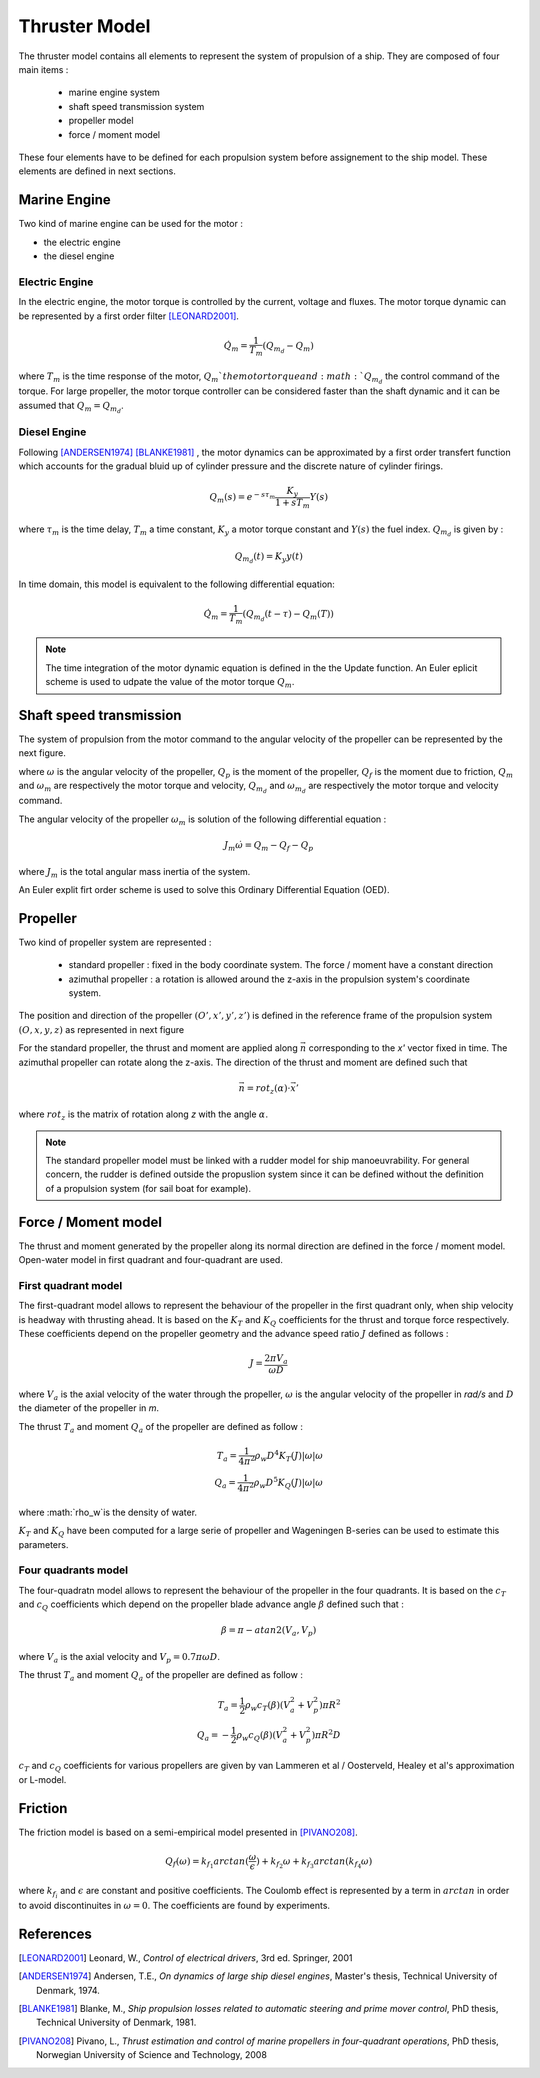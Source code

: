 .. _thruster:

Thruster Model
==============

The thruster model contains all elements to represent the system of propulsion of a ship. They are composed of four main items :

    - marine engine system
    - shaft speed transmission system
    - propeller model
    - force / moment model

These four elements have to be defined for each propulsion system before assignement to the ship model. These elements are defined in next sections.
    

.. image:: _images/prop_chaine.png    
    
Marine Engine
~~~~~~~~~~~~~

Two kind of marine engine can be used for the motor : 

- the electric engine 
- the diesel engine

Electric Engine
---------------

In the electric engine, the motor torque is controlled by the current, voltage and fluxes. The motor torque dynamic can be represented by a first order filter [LEONARD2001]_.

.. math:: 
    \dot{Q_m} = \frac{1}{T_m} (Q_{m_d} - Q_m)
    
where :math:`T_m` is the time response of the motor, :math:`Q_m`the motor torque and :math:`Q_{m_d}` the control command of the torque. For large propeller, the motor torque controller can be considered faster than the shaft dynamic and it can be assumed that :math:`Q_m = Q_{m_d}`.


Diesel Engine
-------------

Following [ANDERSEN1974]_ [BLANKE1981]_ , the motor dynamics can be approximated by a first order transfert function which accounts for the gradual bluid up of cylinder pressure and the discrete nature of cylinder firings.

.. math::
    Q_m(s) = e^{-s \tau_m} \frac{K_y}{1 + s T_m} Y(s)
        
where :math:`\tau_m` is the time delay, :math:`T_m` a time constant, :math:`K_y` a motor torque constant and :math:`Y(s)` the fuel index. :math:`Q_{m_d}` is given by :

.. math::
    Q_{m_d}(t) = K_y y(t)
    

In time domain, this model is equivalent to the following differential equation:

.. math::
    \dot{Q}_m = \frac{1}{T_m} (Q_{m_d} (t-\tau) - Q_m(T))
    

    
.. note::
    The time integration of the motor dynamic equation is defined in the the Update function. An Euler eplicit scheme is used to udpate the value of the motor torque :math:`Q_m`.
    

    
Shaft speed transmission
~~~~~~~~~~~~~~~~~~~~~~~~

The system of propulsion from the motor command to the angular velocity of the propeller can be represented by the next figure.


.. image:: _images/propulsion_system.png

where :math:`\omega` is the angular velocity of the propeller, :math:`Q_p` is the moment of the propeller, :math:`Q_f` is the moment due to friction, :math:`Q_m` and :math:`\omega_m` are respectively the motor torque and velocity,  :math:`Q_{m_d}` and :math:`\omega_{m_d}` are respectively the motor torque and velocity command. 

The angular velocity of the propeller :math:`\omega_m` is solution of the following differential equation :

.. math::
    J_m \dot{\omega} = Q_m - Q_f - Q_p
    
where :math:`J_m` is the total angular mass inertia of the system.


An Euler explit firt order scheme is used to solve this Ordinary Differential Equation (OED).


Propeller
~~~~~~~~~

Two kind of propeller system are represented :

    - standard propeller : fixed in the body coordinate system. The force / moment have a constant direction
    - azimuthal propeller : a rotation is allowed around the z-axis in the propulsion system's coordinate system.
    
The position and direction of the propeller :math:`(O', x', y', z')` is defined in the reference frame of the propulsion system :math:`(O, x, y, z)` as represented in next figure

.. image:: 
    _images/prop_frame.png
    :scale: 50 %
    :align: center

For the standard propeller, the thrust and moment are applied along :math:`\vec{n}` corresponding to the *x'* vector fixed in time. The azimuthal propeller can rotate along the z-axis. The direction of the thrust and moment are defined such that 

.. math::
    \vec{n} = rot_z(\alpha) \cdot \vec{x'}
   
where :math:`rot_z` is the matrix of rotation along *z* with the angle :math:`\alpha`.

.. note::
    The standard propeller model must be linked with a rudder model for ship manoeuvrability. For general concern, the rudder is defined outside the propuslion system since it can be defined without the definition of a propulsion system (for sail boat for example).



Force / Moment model
~~~~~~~~~~~~~~~~~~~~

The thrust and moment generated by the propeller along its normal direction are defined in the force / moment model. Open-water model in first quadrant and four-quadrant are used.

.. image:: _images/four_quad_model.png
    :align: center


First quadrant model
--------------------

The first-quadrant model allows to represent the behaviour of the propeller in the first quadrant only, when ship velocity is headway with thrusting ahead. 
It is based on the :math:`K_T` and :math:`K_Q` coefficients for the thrust and torque force respectively. These coefficients depend on the propeller geometry and the advance speed ratio :math:`J` defined as follows :

.. math::
    J = \frac{2 \pi V_a}{\omega D}
    
where :math:`V_a` is the axial velocity of the water through the propeller, :math:`\omega` is the angular velocity of the propeller in *rad/s* and :math:`D` the diameter of the propeller in *m*. 

The thrust :math:`T_a` and moment :math:`Q_a` of the propeller are defined as follow :

.. math:: 
    T_a = \frac{1}{4 \pi^2} \rho_w D^4 K_T(J) |\omega| \omega \\
    Q_a = \frac{1}{4 \pi^2} \rho_w D^5 K_Q(J) |\omega| \omega
    
where :math:`\rho_w`is the density of water.


:math:`K_T` and :math:`K_Q` have been computed for a large serie of propeller and Wageningen B-series can be used to estimate this parameters.


Four quadrants model
-------------------

The four-quadratn model allows to represent the behaviour of the propeller in the four quadrants. It is based on the :math:`c_T` and :math:`c_Q` coefficients which depend on the propeller blade advance angle :math:`\beta` defined such that :

.. math::
    \beta = \pi - atan2(V_a, V_p)
    
where :math:`V_a` is the axial velocity and :math:`V_p = 0.7 \pi \omega D`.

The thrust :math:`T_a` and moment :math:`Q_a` of the propeller are defined as follow :

.. math::
    T_a = \frac{1}{2} \rho_w c_T(\beta) ( V_a^2 + V_p^2) \pi R^2 \\
    Q_a = - \frac{1}{2} \rho_w c_Q(\beta) ( V_a^2 + V_p^2) \pi R^2 D
    
:math:`c_T` and :math:`c_Q` coefficients for various propellers are given by van Lammeren et al / Oosterveld, Healey et al's approximation or L-model.


Friction
~~~~~~~~

The friction model is based on a semi-empirical model presented in [PIVANO208]_.

.. math::
    Q_f(\omega) = k_{f_1} arctan( \frac{\omega}{\epsilon} ) + k_{f_2} \omega + k_{f_3} arctan( k_{f_4} \omega)
    
where :math:`k_{f_i}` and :math:`\epsilon` are constant and positive coefficients. The Coulomb effect is represented by a term in :math:`arctan` in order to avoid discontinuites in :math:`\omega = 0`. The coefficients are found by experiments.


References
~~~~~~~~~~

.. [LEONARD2001] Leonard, W., *Control of electrical drivers*, 3rd ed. Springer, 2001
.. [ANDERSEN1974] Andersen, T.E., *On dynamics of large ship diesel engines*, Master's thesis, Technical University of Denmark, 1974.
.. [BLANKE1981] Blanke, M., *Ship propulsion losses related to automatic steering and prime mover control*, PhD thesis, Technical University of Denmark, 1981.
.. [PIVANO208] Pivano, L., *Thrust estimation and control of marine propellers in four-quadrant operations*, PhD thesis, Norwegian University of Science and Technology, 2008